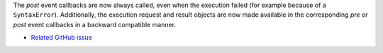 The *post* event callbacks are now always called, even when the execution failed
(for example because of a ``SyntaxError``).
Additionally, the execution request and result objects are now made available in
the corresponding *pre* or *post* event callbacks in a backward compatible
manner.

* `Related GitHub issue <https://github.com/ipython/ipython/issues/10774>`__
